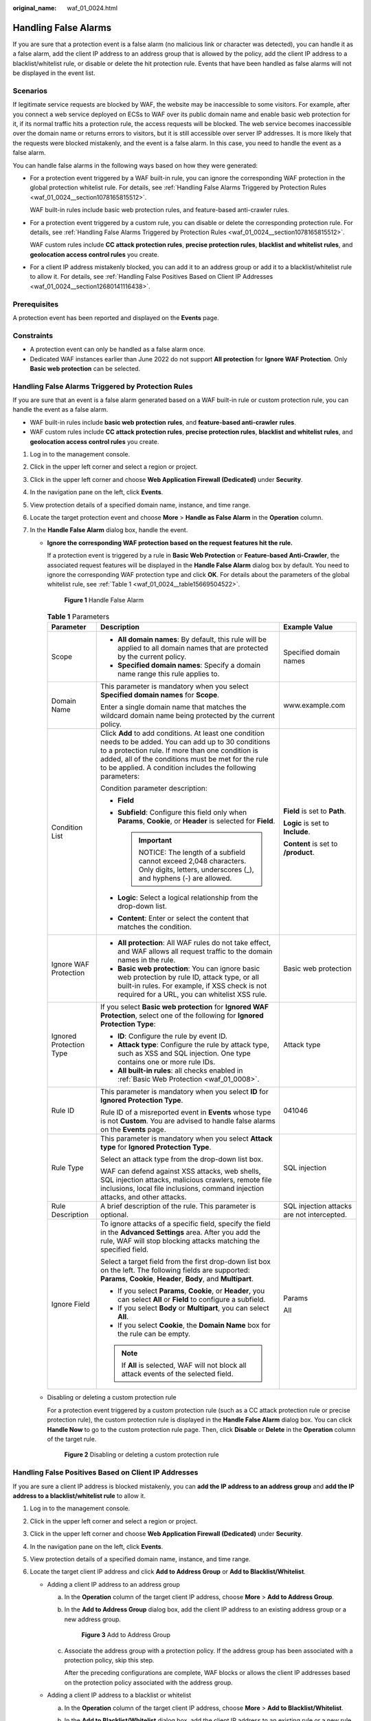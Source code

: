 :original_name: waf_01_0024.html

.. _waf_01_0024:

Handling False Alarms
=====================

If you are sure that a protection event is a false alarm (no malicious link or character was detected), you can handle it as a false alarm, add the client IP address to an address group that is allowed by the policy, add the client IP address to a blacklist/whitelist rule, or disable or delete the hit protection rule. Events that have been handled as false alarms will not be displayed in the event list.

Scenarios
---------

If legitimate service requests are blocked by WAF, the website may be inaccessible to some visitors. For example, after you connect a web service deployed on ECSs to WAF over its public domain name and enable basic web protection for it, if its normal traffic hits a protection rule, the access requests will be blocked. The web service becomes inaccessible over the domain name or returns errors to visitors, but it is still accessible over server IP addresses. It is more likely that the requests were blocked mistakenly, and the event is a false alarm. In this case, you need to handle the event as a false alarm.

You can handle false alarms in the following ways based on how they were generated:

-  For a protection event triggered by a WAF built-in rule, you can ignore the corresponding WAF protection in the global protection whitelist rule. For details, see :ref:`Handling False Alarms Triggered by Protection Rules <waf_01_0024__section1078165815512>`.

   WAF built-in rules include basic web protection rules, and feature-based anti-crawler rules.

-  For a protection event triggered by a custom rule, you can disable or delete the corresponding protection rule. For details, see :ref:`Handling False Alarms Triggered by Protection Rules <waf_01_0024__section1078165815512>`.

   WAF custom rules include **CC attack protection rules**, **precise protection rules**, **blacklist and whitelist rules**, and **geolocation access control rules** you create.

-  For a client IP address mistakenly blocked, you can add it to an address group or add it to a blacklist/whitelist rule to allow it. For details, see :ref:`Handling False Positives Based on Client IP Addresses <waf_01_0024__section12680141116438>`.

Prerequisites
-------------

A protection event has been reported and displayed on the **Events** page.

Constraints
-----------

-  A protection event can only be handled as a false alarm once.
-  Dedicated WAF instances earlier than June 2022 do not support **All protection** for **Ignore WAF Protection**. Only **Basic web protection** can be selected.

.. _waf_01_0024__section1078165815512:

Handling False Alarms Triggered by Protection Rules
---------------------------------------------------

If you are sure that an event is a false alarm generated based on a WAF built-in rule or custom protection rule, you can handle the event as a false alarm.

-  WAF built-in rules include **basic web protection** **rules**, and **feature-based anti-crawler** **rules**.
-  WAF custom rules include **CC attack protection rules**, **precise protection rules**, **blacklist and whitelist rules**, and **geolocation access control rules** you create.

#. Log in to the management console.
#. Click |image1| in the upper left corner and select a region or project.
#. Click |image2| in the upper left corner and choose **Web Application Firewall (Dedicated)** under **Security**.
#. In the navigation pane on the left, click **Events**.
#. View protection details of a specified domain name, instance, and time range.
#. Locate the target protection event and choose **More** > **Handle as False Alarm** in the **Operation** column.
#. In the **Handle False Alarm** dialog box, handle the event.

   -  **Ignore the corresponding WAF protection based on the request features hit the rule.**

      If a protection event is triggered by a rule in **Basic Web Protection** or **Feature-based Anti-Crawler**, the associated request features will be displayed in the **Handle False Alarm** dialog box by default. You need to ignore the corresponding WAF protection type and click **OK**. For details about the parameters of the global whitelist rule, see :ref:`Table 1 <waf_01_0024__table15669504522>`.


      .. figure:: /_static/images/en-us_image_0000002395335841.png
         :alt: **Figure 1** Handle False Alarm

         **Figure 1** Handle False Alarm

      .. _waf_01_0024__table15669504522:

      .. table:: **Table 1** Parameters

         +-------------------------+------------------------------------------------------------------------------------------------------------------------------------------------------------------------------------------------------------------------------------------------------------------------------------+--------------------------------------------+
         | Parameter               | Description                                                                                                                                                                                                                                                                        | Example Value                              |
         +=========================+====================================================================================================================================================================================================================================================================================+============================================+
         | Scope                   | -  **All domain names**: By default, this rule will be applied to all domain names that are protected by the current policy.                                                                                                                                                       | Specified domain names                     |
         |                         | -  **Specified domain names**: Specify a domain name range this rule applies to.                                                                                                                                                                                                   |                                            |
         +-------------------------+------------------------------------------------------------------------------------------------------------------------------------------------------------------------------------------------------------------------------------------------------------------------------------+--------------------------------------------+
         | Domain Name             | This parameter is mandatory when you select **Specified domain names** for **Scope**.                                                                                                                                                                                              | www.example.com                            |
         |                         |                                                                                                                                                                                                                                                                                    |                                            |
         |                         | Enter a single domain name that matches the wildcard domain name being protected by the current policy.                                                                                                                                                                            |                                            |
         +-------------------------+------------------------------------------------------------------------------------------------------------------------------------------------------------------------------------------------------------------------------------------------------------------------------------+--------------------------------------------+
         | Condition List          | Click **Add** to add conditions. At least one condition needs to be added. You can add up to 30 conditions to a protection rule. If more than one condition is added, all of the conditions must be met for the rule to be applied. A condition includes the following parameters: | **Field** is set to **Path**.              |
         |                         |                                                                                                                                                                                                                                                                                    |                                            |
         |                         | Condition parameter description:                                                                                                                                                                                                                                                   | **Logic** is set to **Include**.           |
         |                         |                                                                                                                                                                                                                                                                                    |                                            |
         |                         | -  **Field**                                                                                                                                                                                                                                                                       | **Content** is set to **/product**.        |
         |                         | -  **Subfield**: Configure this field only when **Params**, **Cookie**, or **Header** is selected for **Field**.                                                                                                                                                                   |                                            |
         |                         |                                                                                                                                                                                                                                                                                    |                                            |
         |                         |    .. important::                                                                                                                                                                                                                                                                  |                                            |
         |                         |                                                                                                                                                                                                                                                                                    |                                            |
         |                         |       NOTICE:                                                                                                                                                                                                                                                                      |                                            |
         |                         |       The length of a subfield cannot exceed 2,048 characters. Only digits, letters, underscores (_), and hyphens (-) are allowed.                                                                                                                                                 |                                            |
         |                         |                                                                                                                                                                                                                                                                                    |                                            |
         |                         | -  **Logic**: Select a logical relationship from the drop-down list.                                                                                                                                                                                                               |                                            |
         |                         | -  **Content**: Enter or select the content that matches the condition.                                                                                                                                                                                                            |                                            |
         +-------------------------+------------------------------------------------------------------------------------------------------------------------------------------------------------------------------------------------------------------------------------------------------------------------------------+--------------------------------------------+
         | Ignore WAF Protection   | -  **All protection**: All WAF rules do not take effect, and WAF allows all request traffic to the domain names in the rule.                                                                                                                                                       | Basic web protection                       |
         |                         | -  **Basic web protection**: You can ignore basic web protection by rule ID, attack type, or all built-in rules. For example, if XSS check is not required for a URL, you can whitelist XSS rule.                                                                                  |                                            |
         +-------------------------+------------------------------------------------------------------------------------------------------------------------------------------------------------------------------------------------------------------------------------------------------------------------------------+--------------------------------------------+
         | Ignored Protection Type | If you select **Basic web protection** for **Ignored WAF Protection**, select one of the following for **Ignored Protection Type**:                                                                                                                                                | Attack type                                |
         |                         |                                                                                                                                                                                                                                                                                    |                                            |
         |                         | -  **ID**: Configure the rule by event ID.                                                                                                                                                                                                                                         |                                            |
         |                         | -  **Attack type**: Configure the rule by attack type, such as XSS and SQL injection. One type contains one or more rule IDs.                                                                                                                                                      |                                            |
         |                         | -  **All built-in rules**: all checks enabled in :ref:`Basic Web Protection <waf_01_0008>`.                                                                                                                                                                                        |                                            |
         +-------------------------+------------------------------------------------------------------------------------------------------------------------------------------------------------------------------------------------------------------------------------------------------------------------------------+--------------------------------------------+
         | Rule ID                 | This parameter is mandatory when you select **ID** for **Ignored Protection Type**.                                                                                                                                                                                                | 041046                                     |
         |                         |                                                                                                                                                                                                                                                                                    |                                            |
         |                         | Rule ID of a misreported event in **Events** whose type is not **Custom**. You are advised to handle false alarms on the **Events** page.                                                                                                                                          |                                            |
         +-------------------------+------------------------------------------------------------------------------------------------------------------------------------------------------------------------------------------------------------------------------------------------------------------------------------+--------------------------------------------+
         | Rule Type               | This parameter is mandatory when you select **Attack type** for **Ignored Protection Type**.                                                                                                                                                                                       | SQL injection                              |
         |                         |                                                                                                                                                                                                                                                                                    |                                            |
         |                         | Select an attack type from the drop-down list box.                                                                                                                                                                                                                                 |                                            |
         |                         |                                                                                                                                                                                                                                                                                    |                                            |
         |                         | WAF can defend against XSS attacks, web shells, SQL injection attacks, malicious crawlers, remote file inclusions, local file inclusions, command injection attacks, and other attacks.                                                                                            |                                            |
         +-------------------------+------------------------------------------------------------------------------------------------------------------------------------------------------------------------------------------------------------------------------------------------------------------------------------+--------------------------------------------+
         | Rule Description        | A brief description of the rule. This parameter is optional.                                                                                                                                                                                                                       | SQL injection attacks are not intercepted. |
         +-------------------------+------------------------------------------------------------------------------------------------------------------------------------------------------------------------------------------------------------------------------------------------------------------------------------+--------------------------------------------+
         | Ignore Field            | To ignore attacks of a specific field, specify the field in the **Advanced Settings** area. After you add the rule, WAF will stop blocking attacks matching the specified field.                                                                                                   | Params                                     |
         |                         |                                                                                                                                                                                                                                                                                    |                                            |
         |                         | Select a target field from the first drop-down list box on the left. The following fields are supported: **Params**, **Cookie**, **Header**, **Body**, and **Multipart**.                                                                                                          | All                                        |
         |                         |                                                                                                                                                                                                                                                                                    |                                            |
         |                         | -  If you select **Params**, **Cookie**, or **Header**, you can select **All** or **Field** to configure a subfield.                                                                                                                                                               |                                            |
         |                         | -  If you select **Body** or **Multipart**, you can select **All**.                                                                                                                                                                                                                |                                            |
         |                         | -  If you select **Cookie**, the **Domain Name** box for the rule can be empty.                                                                                                                                                                                                    |                                            |
         |                         |                                                                                                                                                                                                                                                                                    |                                            |
         |                         | .. note::                                                                                                                                                                                                                                                                          |                                            |
         |                         |                                                                                                                                                                                                                                                                                    |                                            |
         |                         |    If **All** is selected, WAF will not block all attack events of the selected field.                                                                                                                                                                                             |                                            |
         +-------------------------+------------------------------------------------------------------------------------------------------------------------------------------------------------------------------------------------------------------------------------------------------------------------------------+--------------------------------------------+

   -  Disabling or deleting a custom protection rule

      For a protection event triggered by a custom protection rule (such as a CC attack protection rule or precise protection rule), the custom protection rule is displayed in the **Handle False Alarm** dialog box. You can click **Handle Now** to go to the custom protection rule page. Then, click **Disable** or **Delete** in the **Operation** column of the target rule.


      .. figure:: /_static/images/en-us_image_0000002361655940.png
         :alt: **Figure 2** Disabling or deleting a custom protection rule

         **Figure 2** Disabling or deleting a custom protection rule

.. _waf_01_0024__section12680141116438:

Handling False Positives Based on Client IP Addresses
-----------------------------------------------------

If you are sure a client IP address is blocked mistakenly, you can **add the IP address to an address group** and **add the IP address to a blacklist/whitelist rule** to allow it.

#. Log in to the management console.
#. Click |image3| in the upper left corner and select a region or project.
#. Click |image4| in the upper left corner and choose **Web Application Firewall (Dedicated)** under **Security**.
#. In the navigation pane on the left, click **Events**.
#. View protection details of a specified domain name, instance, and time range.
#. Locate the target client IP address and click **Add to Address Group** or **Add to Blacklist/Whitelist**.

   -  Adding a client IP address to an address group

      a. In the **Operation** column of the target client IP address, choose **More** > **Add to Address Group**.

      b. In the **Add to Address Group** dialog box, add the client IP address to an existing address group or a new address group.


         .. figure:: /_static/images/en-us_image_0000002361496088.png
            :alt: **Figure 3** Add to Address Group

            **Figure 3** Add to Address Group

      c. Associate the address group with a protection policy. If the address group has been associated with a protection policy, skip this step.

         After the preceding configurations are complete, WAF blocks or allows the client IP addresses based on the protection policy associated with the address group.

   -  Adding a client IP address to a blacklist or whitelist

      a. In the **Operation** column of the target client IP address, choose **More** > **Add to Blacklist/Whitelist**.

      b. In the **Add to Blacklist/Whitelist** dialog box, add the client IP address to an existing rule or a new rule. For more details about a blacklist/whitelist rule, see :ref:`Table 2 <waf_01_0024__table874371892619>`.


         .. figure:: /_static/images/en-us_image_0000002395335833.png
            :alt: **Figure 4** Add to Blacklist/Whitelist

            **Figure 4** Add to Blacklist/Whitelist

         .. _waf_01_0024__table874371892619:

         .. table:: **Table 2** Parameter descriptions

            +-----------------------------------+--------------------------------------------------------------------------------------------------------------------------------------------------------------------------------------------------------------------------------------------------------------------------------------------------------------------------------------------------------------------------------------------------------------------+
            | Parameter                         | Description                                                                                                                                                                                                                                                                                                                                                                                                        |
            +===================================+====================================================================================================================================================================================================================================================================================================================================================================================================================+
            | Add to                            | -  **Existing rule**: Add the client IP address to an existing blacklist or whitelist rule used for the protected domain name.                                                                                                                                                                                                                                                                                     |
            |                                   | -  **New rule**: Create a blacklist or whitelist rule for the protected domain name and add the client IP address to the rule.                                                                                                                                                                                                                                                                                     |
            +-----------------------------------+--------------------------------------------------------------------------------------------------------------------------------------------------------------------------------------------------------------------------------------------------------------------------------------------------------------------------------------------------------------------------------------------------------------------+
            | Rule Name                         | -  If you select **Existing rule** for **Add to**, select a rule name from the drop-down list.                                                                                                                                                                                                                                                                                                                     |
            |                                   | -  If you select **New rule** for **Add to**, customize a blacklist or whitelist rule.                                                                                                                                                                                                                                                                                                                             |
            +-----------------------------------+--------------------------------------------------------------------------------------------------------------------------------------------------------------------------------------------------------------------------------------------------------------------------------------------------------------------------------------------------------------------------------------------------------------------+
            | IP Address/Range/Group            | Add an IP address, IP address range, or address group. This parameter is mandatory only when you select **New rule** for **Add to**.                                                                                                                                                                                                                                                                               |
            |                                   |                                                                                                                                                                                                                                                                                                                                                                                                                    |
            |                                   | -  **IP address/range**: Add the client IP address to the blacklist or whitelist.                                                                                                                                                                                                                                                                                                                                  |
            |                                   |                                                                                                                                                                                                                                                                                                                                                                                                                    |
            |                                   | -  **Address group**: Add the client IP address to the address group associated with the blacklist or whitelist rule.                                                                                                                                                                                                                                                                                              |
            |                                   |                                                                                                                                                                                                                                                                                                                                                                                                                    |
            |                                   |    If you select **Address Group**, you need to select an existing address group or create a new address group.                                                                                                                                                                                                                                                                                                    |
            +-----------------------------------+--------------------------------------------------------------------------------------------------------------------------------------------------------------------------------------------------------------------------------------------------------------------------------------------------------------------------------------------------------------------------------------------------------------------+
            | Protective Action                 | Select the protective action for the rule. This parameter is mandatory only when you select **New rule** for **Add to**.                                                                                                                                                                                                                                                                                           |
            |                                   |                                                                                                                                                                                                                                                                                                                                                                                                                    |
            |                                   | -  **Block**: Select **Block** if you want to black the IP address or IP address range you configure previously.                                                                                                                                                                                                                                                                                                   |
            |                                   | -  **Allow**: Select **Allow** if you want to allow the IP address or IP address range you configure previously.                                                                                                                                                                                                                                                                                                   |
            |                                   | -  **Log only**: Select **Log only** if you want to observe the traffic from the IP address or IP address range you configure previously.                                                                                                                                                                                                                                                                          |
            +-----------------------------------+--------------------------------------------------------------------------------------------------------------------------------------------------------------------------------------------------------------------------------------------------------------------------------------------------------------------------------------------------------------------------------------------------------------------+
            | Known Attack Source               | If you select **Block** for **Protective Action**, you can configure a known attack source rule. Then, WAF blocks the requests matching the configured **IP**, **Cookie**, or **Params** for a period configured by the known attack source rule. For details about know attack source rules, see :ref:`Configuring a Known Attack Source Rule to Block Specific Visitors for a Specified Duration <waf_01_0271>`. |
            +-----------------------------------+--------------------------------------------------------------------------------------------------------------------------------------------------------------------------------------------------------------------------------------------------------------------------------------------------------------------------------------------------------------------------------------------------------------------+
            | Rule Description                  | Description of the rule.                                                                                                                                                                                                                                                                                                                                                                                           |
            +-----------------------------------+--------------------------------------------------------------------------------------------------------------------------------------------------------------------------------------------------------------------------------------------------------------------------------------------------------------------------------------------------------------------------------------------------------------------+

         After the preceding configurations are complete, WAF blocks or allows client IP addresses based on the blacklist and whitelist rule you configure.

Operation Result Verification
-----------------------------

It takes about one minute for the operation works. Handled false alarms will no longer be displayed in the event list. You can refresh the browser cache, access the page for which the global whitelist rule is configured, and check whether the configuration is successful.

Related Operations
------------------

-  If an event is handled as a false alarm, the rule hit will be added to the global protection whitelist rule list. You can go to the **Policies** page and then switch to the **Global Protection Whitelist** page to manage the rule, including querying, disabling, deleting, and modifying the rule. For details, see :ref:`Configuring a Global Protection Whitelist Rule <waf_01_0016>`.
-  If the **Handle as False Alarm** button is grayed out, see

.. |image1| image:: /_static/images/en-us_image_0000002395174933.png
.. |image2| image:: /_static/images/en-us_image_0000002395334641.png
.. |image3| image:: /_static/images/en-us_image_0000002395174933.png
.. |image4| image:: /_static/images/en-us_image_0000002395334641.png
